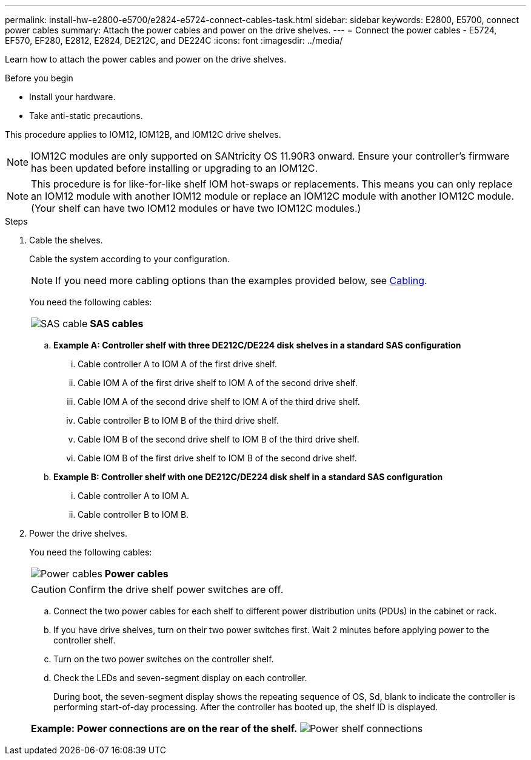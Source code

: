---
permalink: install-hw-e2800-e5700/e2824-e5724-connect-cables-task.html
sidebar: sidebar
keywords: E2800, E5700, connect power cables
summary: Attach the power cables and power on the drive shelves.
---
= Connect the power cables - E5724, EF570, EF280, E2812, E2824, DE212C, and DE224C
:icons: font
:imagesdir: ../media/

[.lead]
Learn how to attach the power cables and power on the drive shelves.

.Before you begin

* Install your hardware.
* Take anti-static precautions.

This procedure applies to IOM12, IOM12B, and IOM12C drive shelves.

NOTE: IOM12C modules are only supported on SANtricity OS 11.90R3 onward. Ensure your controller's firmware has been updated before installing or upgrading to an IOM12C.

NOTE: This procedure is for like-for-like shelf IOM hot-swaps or replacements. This means you can only replace an IOM12 module with another IOM12 module or replace an IOM12C module with another IOM12C module. (Your shelf can have two IOM12 modules or have two IOM12C modules.)

.Steps

. Cable the shelves.
+
Cable the system according to your configuration.
+ 
NOTE: If you need more cabling options than the examples provided below, see link:https://docs.netapp.com/us-en/e-series/install-hw-cabling/driveshelf-cable-task.html#cabling-e2800-and-e5700[Cabling^].
+
You need the following cables:
+
|===
a|
image:../media/sas_cable.png["SAS cable"] a|
*SAS cables*
|===
+
.. *Example A: Controller shelf with three DE212C/DE224 disk shelves in a standard SAS configuration*
+
 ... Cable controller A to IOM A of the first drive shelf.
 ... Cable IOM A of the first drive shelf to IOM A of the second drive shelf.
 ... Cable IOM A of the second drive shelf to IOM A of the third drive shelf.
 ... Cable controller B to IOM B of the third drive shelf.
 ... Cable IOM B of the second drive shelf to IOM B of the third drive shelf.
 ... Cable IOM B of the first drive shelf to IOM B of the second drive shelf.

+
.. *Example B: Controller shelf with one DE212C/DE224 disk shelf in a standard SAS configuration*
+
... Cable controller A to IOM A.
... Cable controller B to IOM B.

. Power the drive shelves.
+
You need the following cables:
+
|===
a|
image:../media/power_cable_inst-hw-e2800-e5700.png["Power cables"] a|
*Power cables*
|===
CAUTION: Confirm the drive shelf power switches are off.

 .. Connect the two power cables for each shelf to different power distribution units (PDUs) in the cabinet or rack.
 .. If you have drive shelves, turn on their two power switches first. Wait 2 minutes before applying power to the controller shelf.
 .. Turn on the two power switches on the controller shelf.
 .. Check the LEDs and seven-segment display on each controller.
+
During boot, the seven-segment display shows the repeating sequence of OS, Sd, blank to indicate the controller is performing start-of-day processing. After the controller has booted up, the shelf ID is displayed.

+
|===
a|*Example: Power connections are on the rear of the shelf.*
image:../media/trafford_power.png["Power shelf connections"]


|===
